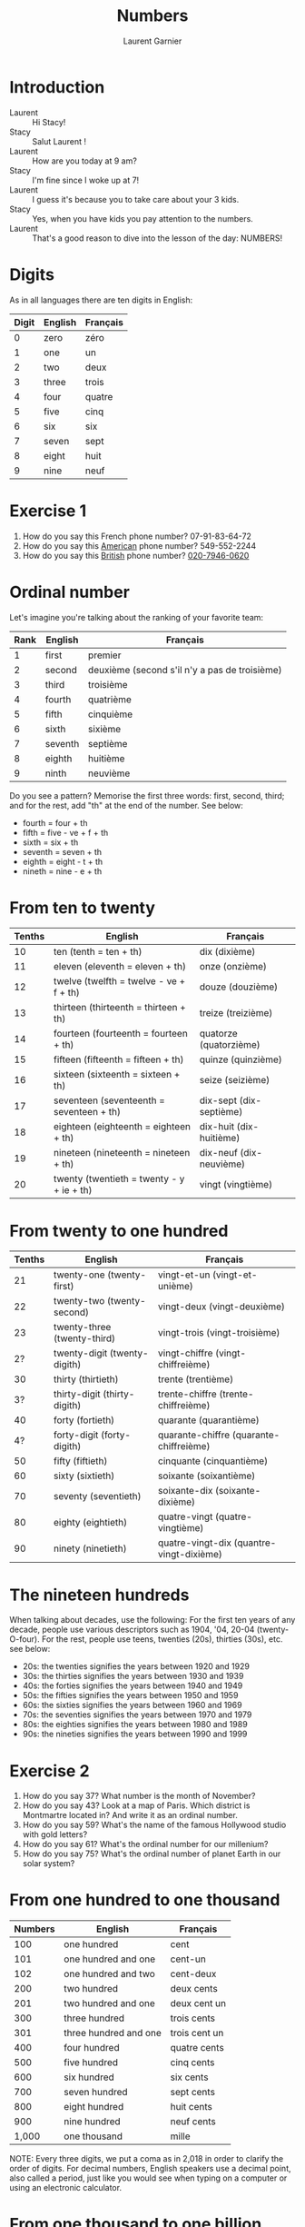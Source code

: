 #+TITLE: Numbers
#+AUTHOR: Laurent Garnier

* Introduction
  + Laurent :: Hi Stacy!
  + Stacy :: Salut Laurent !
  + Laurent :: How are you today at 9 am?
  + Stacy :: I'm fine since I woke up at 7!
  + Laurent :: I guess it's because you to take care about your 3
               kids.
  + Stacy :: Yes, when you have kids you pay attention to the numbers.
  + Laurent :: That's a good reason to dive into the lesson of the
               day: NUMBERS!
* Digits
  As in all languages there are ten digits in English:

  | Digit | English | Français |
  |-------+---------+----------|
  |     0 | zero    | zéro     |
  |     1 | one     | un       |
  |     2 | two     | deux     |
  |     3 | three   | trois    |
  |     4 | four    | quatre   |
  |     5 | five    | cinq     |
  |     6 | six     | six      |
  |     7 | seven   | sept     |
  |     8 | eight   | huit     |
  |     9 | nine    | neuf     |
* Exercise 1
   1. How do you say this French phone number? 07-91-83-64-72
   2. How do you say this [[https://youtu.be/1eKBS6EOtAo][American]] phone number? 549-552-2244
   3. How do you say this [[https://youtu.be/fSB12yhjsVg][British]] phone number? [[https://youtu.be/fdG-gz-eOww][020-7946-0620]]
* Ordinal number
   Let's imagine you're talking about the ranking of your favorite team:
   | Rank | English | Français                                      |
   |------+---------+-----------------------------------------------|
   |    1 | first   | premier                                       |
   |    2 | second  | deuxième (second s'il n'y a pas de troisième) |
   |    3 | third   | troisième                                     |
   |    4 | fourth  | quatrième                                     |
   |    5 | fifth   | cinquième                                     |
   |    6 | sixth   | sixième                                       |
   |    7 | seventh | septième                                      |
   |    8 | eighth  | huitième                                      |
   |    9 | ninth   | neuvième                                      |

   Do you see a pattern? Memorise the first three words: first, second, third; and
   for the rest, add "th" at the end of the number. See below:

   + fourth = four + th
   + fifth = five - ve + f + th
   + sixth = six + th
   + seventh = seven + th
   + eighth = eight - t + th
   + nineth = nine - e + th

* From ten to twenty

  | Tenths | English                                  | Français                |
  |--------+------------------------------------------+-------------------------|
  |     10 | ten (tenth = ten + th)                   | dix (dixième)           |
  |     11 | eleven (eleventh = eleven + th)          | onze (onzième)          |
  |     12 | twelve (twelfth = twelve - ve + f + th)  | douze (douzième)        |
  |     13 | thirteen (thirteenth = thirteen + th)    | treize (treizième)      |
  |     14 | fourteen (fourteenth = fourteen + th)    | quatorze (quatorzième)  |
  |     15 | fifteen (fifteenth = fifteen + th)       | quinze (quinzième)      |
  |     16 | sixteen (sixteenth = sixteen + th)       | seize (seizième)        |
  |     17 | seventeen (seventeenth = seventeen + th) | dix-sept (dix-septième) |
  |     18 | eighteen (eighteenth = eighteen + th)    | dix-huit (dix-huitième) |
  |     19 | nineteen (nineteenth = nineteen + th)    | dix-neuf (dix-neuvième) |
  |     20 | twenty (twentieth = twenty - y + ie + th) | vingt (vingtième)       |

* From twenty to one hundred

    | Tenths | English                      | Français                                 |
    |--------+------------------------------+------------------------------------------|
    |     21 | twenty-one (twenty-first)    | vingt-et-un (vingt-et-unième)            |
    |     22 | twenty-two (twenty-second)   | vingt-deux (vingt-deuxième)              |
    |     23 | twenty-three (twenty-third)  | vingt-trois (vingt-troisième)            |
    |     2? | twenty-digit (twenty-digith) | vingt-chiffre (vingt-chiffreième)        |
    |     30 | thirty (thirtieth)           | trente (trentième)                       |
    |     3? | thirty-digit (thirty-digith) | trente-chiffre (trente-chiffreième)      |
    |     40 | forty (fortieth)             | quarante (quarantième)                   |
    |     4? | forty-digit (forty-digith)   | quarante-chiffre (quarante-chiffreième)  |
    |     50 | fifty (fiftieth)             | cinquante (cinquantième)                 |
    |     60 | sixty (sixtieth)             | soixante (soixantième)                   |
    |     70 | seventy (seventieth)         | soixante-dix (soixante-dixième)          |
    |     80 | eighty (eightieth)           | quatre-vingt (quatre-vingtième)          |
    |     90 | ninety (ninetieth)           | quatre-vingt-dix (quantre-vingt-dixième) |
 
* The nineteen hundreds 
   When talking about decades, use the following:
   For the first ten years of any decade, people use various
   descriptors such as 1904, '04, 20-04 (twenty-O-four).  
   For the rest, people use teens, twenties (20s), thirties (30s),
   etc. see below:
   + 20s: the twenties signifies the years between 1920 and 1929
   + 30s: the thirties signifies the years between 1930 and 1939
   + 40s: the forties signifies the years between 1940 and 1949
   + 50s: the fifties signifies the years between 1950 and 1959
   + 60s: the sixties signifies the years between 1960 and 1969
   + 70s: the seventies signifies the years between 1970 and 1979
   + 80s: the eighties signifies the years between 1980 and 1989
   + 90s: the nineties signifies the years between 1990 and 1999
     
* Exercise 2
   1. How do you say 37? What number is the month of November?
   2. How do you say 43? Look at a map of Paris. Which district is Montmartre
      located in? And write it as an ordinal number.
   3. How do you say 59? What's the name of the famous Hollywood
      studio with gold letters?
   4. How do you say 61? What's the ordinal number for our millenium?
   5. How do you say 75? What's the ordinal number of planet Earth in
      our solar system?

* From one hundred to one thousand

  | Numbers | English               | Français      |
  |---------+-----------------------+---------------|
  |     100 | one hundred           | cent          |
  |     101 | one hundred and one   | cent-un       |
  |     102 | one hundred and two   | cent-deux     |
  |     200 | two hundred           | deux cents    |
  |     201 | two hundred and one   | deux cent un  |
  |     300 | three hundred         | trois cents   |
  |     301 | three hundred and one | trois cent un |
  |     400 | four hundred          | quatre cents  |
  |     500 | five hundred          | cinq cents    |
  |     600 | six hundred           | six cents     |
  |     700 | seven hundred         | sept cents    |
  |     800 | eight hundred         | huit cents    |
  |     900 | nine hundred          | neuf cents    |
  |   1,000 | one thousand          | mille         |

  NOTE: Every three digits, we put a coma as in 2,018 in order to clarify the
  order of digits. For decimal numbers, English speakers use a decimal
  point, also called a period, just like you would see when typing on a computer or using an electronic calculator.

* From one thousand to one billion

  | Numbers       | English              | Français           |
  |---------------+----------------------+--------------------|
  | 1,001         | one thousand one     | mille un           |
  | 2,000         | two thousand         | deux milles        |
  | 10,000        | ten thousand         | dix milles         |
  | 100,000       | one hundred thousand | cent milles        |
  | 1,000,000     | one million          | un million         |
  | 20,000,000    | twenty million       | vingt millions     |
  | 900,000,000   | nine hundred million | neuf cent millions |
  | 1,000,000,000 | one billion          | un milliard        |

  NOTE: Every three digits, we add comas as in 7,000,000,000 in order to clarify the order of digits. For decimal numbers,
  English speakers use a decimal point, also called a period, just like you would see when typing on a computer or using an electronic calculator as in 3.14, an approximation of \pi.
 
* Exercise 3
   1. How old is the Earth (round to the nearest billionth)?
   2. What year is this?
   3. How many days are there in a year?

* New sound 1: [[http://doyouspeakenglish.fr/open-mid-back-unrounded-vowel/][The short vowel {ʌ}]] as in:

    | English | Phonetics  |
    |---------+------------|
    | [[http://www.wordreference.com/enfr/number][number]]  | [[https://en.oxforddictionaries.com/definition/number][/ˈnʌmbə/]]   |
    | [[https://en.oxforddictionaries.com/definition/one][one]]     | [[http://www.wordreference.com/enfr/one][/wʌn/]]      |
    | [[https://en.oxforddictionaries.com/definition/hundred][hundred]] | [[http://www.wordreference.com/enfr/hundred][/ˈhʌndrəd/]] |
    | [[http://www.wordreference.com/enfr/cup][cup]]     | [[http://www.wordreference.com/enfr/cup][/kʌp/]]      |
    | [[https://en.oxforddictionaries.com/definition/luck][luck]]    | [[http://www.wordreference.com/enfr/luck][/lʌk/]]      |
    | [[https://en.oxforddictionaries.com/definition/london][London]]  | [[http://www.wordreference.com/enfr/london][/ˈlʌndən/]]  |
    | [[https://en.oxforddictionaries.com/definition/love][love]]    | [[http://www.wordreference.com/enfr/love][/lʌv/]]      |

* New sound 2: [[http://doyouspeakenglish.fr/near-open-front-unrounded-vowel/][The short vowel {æ}]] as in:
    
    | English | Phonetics |
    |---------+-----------|
    | [[https://en.oxforddictionaries.com/definition/and][and]]     | [[http://www.wordreference.com/enfr/and][/ænd/]]     |
    | [[https://en.oxforddictionaries.com/definition/cat][cat]]     | [[http://www.wordreference.com/enfr/cat][/kæt/]]     |
    | [[https://en.oxforddictionaries.com/definition/black][black]]   | [[http://www.wordreference.com/enfr/black][/blæk/]]    |
    | [[https://en.oxforddictionaries.com/definition/as][as]]      | [[http://www.wordreference.com/enfr/as][/æz/]]      |
    | [[https://en.oxforddictionaries.com/definition/have][have]]    | [[http://www.wordreference.com/enfr/have][/hæv/]]     |
    | [[https://en.oxforddictionaries.com/definition/hand][hand]]    | [[http://www.wordreference.com/enfr/hand][/hænd/]]    |
    | [[https://en.oxforddictionaries.com/definition/flat][flat]]    | [[http://www.wordreference.com/enfr/flat][/flæt/]]    |  

* New sound 3: [[http://doyouspeakenglish.fr/open-mid-front-unrounded-vowel/][The short vowel {ɛ}]] as in: 
    
    | English | Phonetics |
    |---------+-----------|
    | [[https://en.oxforddictionaries.com/definition/ten][ten]]     | [[http://www.wordreference.com/enfr/ten][/tɛn/]]     |
    | [[https://en.oxforddictionaries.com/definition/twelve][twelve]]  | [[http://www.wordreference.com/enfr/twelve][/twɛlv/]]   |
    | [[https://en.oxforddictionaries.com/definition/send][send]]    | [[http://www.wordreference.com/enfr/send][/sɛnd/]]    |
    | [[https://en.oxforddictionaries.com/definition/pen][pen]]     | [[http://www.wordreference.com/enfr/pen][/pɛn/]]     |
    | [[https://en.oxforddictionaries.com/definition/intend][intend]]  | [[http://www.wordreference.com/enfr/intend][/ɪnˈtɛnd/]] |
    | [[https://en.oxforddictionaries.com/definition/letter][letter]]  | [[http://www.wordreference.com/enfr/letter][/ˈlɛtə/]]   |
    | [[https://en.oxforddictionaries.com/definition/bend][bend]]    | [[http://www.wordreference.com/enfr/bend][/bɛnd/]]    |

* Solutions: Exercise 1
   1. How do you say this French phone number? 07-91-83-64-72
      + Answer :: zero seven, ninety-one, eighty-three, sixty-four, seventy-two
   2. How do you say this [[https://youtu.be/1eKBS6EOtAo][American]] phone number? 549-552-2244
      + Answer :: five, four, nine, five, five, two, two, two, four, four.
      + Variation :: five, four, nine, five, five, two, twenty-two, forty-four.
      + Conclusion :: We say it both ways in the US; the second comes
                      into play if we're being talking more casually.
   3. How do you say this [[https://youtu.be/fSB12yhjsVg][British]] phone number? [[https://youtu.be/fdG-gz-eOww][020-7946-0620]]
      + Answer :: oh two oh, seven nine four six, oh six two oh
      + Variant :: oh two oh, seventy-nine, forty-six, oh six, twenty
      
* Solutions: Exercise 2
   1. How do you say 37? thirty-seven.
      What's the ranking of November? eleventh.
   2. How do you say 43? forty-three.
      Look at a map of Paris. Which district is Montmartre located in? And write
      it as a ranking number (the district ranking).
      Montmartre is located in the eighteenth district of Paris.
   3. How do you spell 59? fifty-nine.
      What's the name of the famous Hollywood studio with gold
      letters?
      Twentieth Century Fox.
   4. How do you say 61? sixty-one.
      What's the ranking of our millenium? We are currently in the third millenium.
   5. How do you spell 75? seventy-five.
      What's the ordinal number of Planet Earth? 
      Earth is the third planet from the sun. Fun fact: There was a
      funny TV show during the 90s entitled [[https://en.wikipedia.org/wiki/3rd_Rock_from_the_Sun][Third Rock from the Sun]].
* Solutions: Exercise 3
   1. How old is the Earth (round up to the billionth)? five billion (you can
      check it on [[https://en.wikipedia.org/wiki/Age_of_the_Earth][Wikipedia]]).
   2. What year is this? two thousand eighteen.
   3. How many days are there in a year? three hundred and sixty-five.
* Other lessons
  + Next lesson: [[https://github.com/lgsp/sciencelanguages/blob/master/org/english/ead/day-3-days-of-the-week.org][Days of the week]]
  + [[https://github.com/lgsp/sciencelanguages/blob/master/org/english/ebook-45englishsounds.org][My book]] about phonetics
* If you want to go further
  Here are some resources : 
** YouTube videos
  + [[https://youtu.be/uEGYX8UAsK4][How to Say Numbers in English]] - American English
  + [[https://youtu.be/QrsFohyz_LU][How to write numbers in English]] - Canadian English
  + [[https://youtu.be/IU_eBp1UT8Y][Numbers in English]] - British
  + [[https://youtu.be/YBbBbY4qvv4][British Numbers confuse Americans]] - Numberphile
  + [[https://youtu.be/cZH0YnFpjwU][A brief history of numerical systems]]
  + [[https://youtu.be/wDREk6wNZSs][10 Words Derived From Numbers]] British
** Websites
   + [[https://ask.metafilter.com/205805/Where-did-numbers-get-their-names][Where did numbers get their names?]]
   + [[https://en.wikipedia.org/wiki/English_numerals][Wikipedia]]
